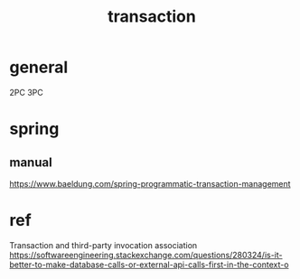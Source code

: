 #+TITLE: transaction
#+STARTUP: indent
* general
2PC
3PC
* spring
** manual
https://www.baeldung.com/spring-programmatic-transaction-management

* ref
Transaction and third-party invocation association
https://softwareengineering.stackexchange.com/questions/280324/is-it-better-to-make-database-calls-or-external-api-calls-first-in-the-context-o